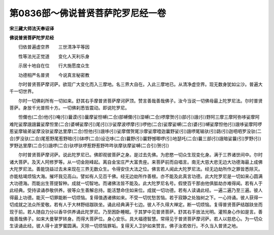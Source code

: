 第0836部～佛说普贤菩萨陀罗尼经一卷
======================================

**宋三藏大师法天奉诏译**

**佛说普贤菩萨陀罗尼经**


　　归依普遍虚空界　　三世清净平等因

　　性等法光正觉道　　变化人天利乐身

　　示居十地自在位　　行大施愿度众生

　　功德相严名普贤　　今说真言秘密教

　　尔时普贤菩萨摩诃萨。欲现广大变化而入三摩地。名三界大自在。入此三摩地已。从清净虚空界。现无数身犹如尘沙。普遍大千一切世界。

　　尔时一切佛刹所有一切如来。舒其右手摩普贤菩萨摩诃萨顶。赞言善哉善哉佛子。汝今当说一切佛母最上陀罗尼法。尔时普贤菩萨。身放千光普照十方。一切佛刹悉皆震动。即说陀罗尼。

　　怛儞也(二合)他(引)唵(引)曩谟(引)曩摩娑怛嚩(二合)部嚩儞(引)湿嚩(二合)啰摩贺(引)部(引)誐(引)野阿三摩三摩阿弥哆娑摩阿难陀娑摩誐誐曩娑摩怛里(二合)婆嚩娑摩(引)尾(引)沙娑摩波啰摩(引)啰他(二合)娑摩娑嚩(二合)婆(引)嚩娑摩怛他(引)誐哆娑摩阿啰惹娑摩输弟娑摩没驮娑摩达里摩(二合)怛他(引)誐哆(引)娑摩僧贺尾沙摩娑摩曀迦曩野娑(引)誐啰尾输驮(引)路(引)迦呬呬罗没驮(二合)罗没驮(二合)尾惹野尾惹野暗(引)钵啰(二合)设讫哆(二合)曩野(引)曩野憾唧啰(引)地瑟吒(二合)曩三部(引)誐暗娑曩(引)罗野(引)罗野达里摩(二合引)誐啰(二合)驮啰驮啰惹野惹野吽吽驮摩驮摩娑嚩(二合引)贺(引)

　　尔时普贤菩萨摩诃萨。说此陀罗尼已。佛即观彼菩萨之身。是过去先佛。为悲愍一切众生现变化身。满于三界诸世间中。尔时诸大菩萨。及天人阿修罗等。从一切金刚峰起。离自金宝庄严大富贵座。来菩萨前而自唱言。南无大慈大悲无边大功德海最上成佛大陀罗尼法。善能饶益过去未来现在三界无数众生。令得安住大法之位。佛言若人闻此大陀罗尼法。经无边劫所作之罪皆悉除灭。亦能枯竭烦恼大海。摧坏我见高山。譬如有人见百千佛。经无边劫所作善根。亦不能及此真言功德。此大陀罗尼是一切如来心圆满大功德海。而能出生菩提智种。成就一切智地。而诸佛法皆不能及。此大陀罗尼名号。假使百千那由他俱胝劫亦难得闻。若有人于此经典。受持读诵恭敬供养。彼等众生善解总持。能活慧命住如来位。成就一切功德。若有人读诵此经。一遍二遍乃至三遍。彼人得最上功德。能灭一切罪能断一切烦恼。复得值遇诸佛如来。不受一切忧愁苦恼。若于寂静之处独树之下。一心持诵。彼人获得一切成就之法众所爱敬。若有人于大林野结跏趺坐。诵此经典满于七边。彼人不久得大禅定。断一切烦恼。复得普贤菩萨结跏趺坐而现于前。若人随自力分以香华供养诵此陀罗尼。乃至困卧睡眠。于其梦中见普贤菩萨。舒其右手放法光明。灌照身心作如是言。善哉善哉佛子。如来大曼拏罗转身。而得大菩萨位。身心安乐。具大福德智慧。常得见于普贤菩萨摩诃萨。若人以慈悲心。为一切众生读诵此经。彼人得十波罗蜜圆满。灭除一切烦恼罪垢。复得天人卫护如来赞言。佛子汝若依行。不久当入普贤之地。
